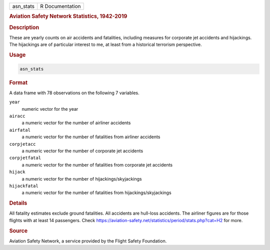.. container::

   ========= ===============
   asn_stats R Documentation
   ========= ===============

   .. rubric:: Aviation Safety Network Statistics, 1942-2019
      :name: asn_stats

   .. rubric:: Description
      :name: description

   These are yearly counts on air accidents and fatalities, including
   measures for corporate jet accidents and hijackings. The hijackings
   are of particular interest to me, at least from a historical
   terrorism perspective.

   .. rubric:: Usage
      :name: usage

   .. code:: R

      asn_stats

   .. rubric:: Format
      :name: format

   A data frame with 78 observations on the following 7 variables.

   ``year``
      numeric vector for the year

   ``airacc``
      a numeric vector for the number of airliner accidents

   ``airfatal``
      a numeric vector for the number of fatalities from airliner
      accidents

   ``corpjetacc``
      a numeric vector for the number of corporate jet accidents

   ``corpjetfatal``
      a numeric vector for the number of fatalities from corporate jet
      accidents

   ``hijack``
      a numeric vector for the number of hijackings/skyjackings

   ``hijackfatal``
      a numeric vector for the number of fatalities from
      hijackings/skyjackings

   .. rubric:: Details
      :name: details

   All fatality estimates exclude ground fatalities. All accidents are
   hull-loss accidents. The airliner figures are for those flights with
   at least 14 passengers. Check
   https://aviation-safety.net/statistics/period/stats.php?cat=H2 for
   more.

   .. rubric:: Source
      :name: source

   Aviation Safety Network, a service provided by the Flight Safety
   Foundation.
